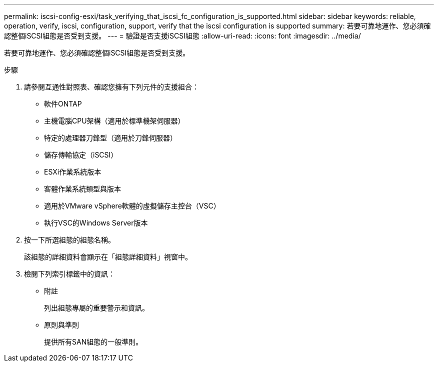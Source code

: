 ---
permalink: iscsi-config-esxi/task_verifying_that_iscsi_fc_configuration_is_supported.html 
sidebar: sidebar 
keywords: reliable, operation, verify, iscsi, configuration, support, verify that the iscsi configuration is supported 
summary: 若要可靠地運作、您必須確認整個iSCSI組態是否受到支援。 
---
= 驗證是否支援iSCSI組態
:allow-uri-read: 
:icons: font
:imagesdir: ../media/


[role="lead"]
若要可靠地運作、您必須確認整個iSCSI組態是否受到支援。

.步驟
. 請參閱互通性對照表、確認您擁有下列元件的支援組合：
+
** 軟件ONTAP
** 主機電腦CPU架構（適用於標準機架伺服器）
** 特定的處理器刀鋒型（適用於刀鋒伺服器）
** 儲存傳輸協定（iSCSI）
** ESXi作業系統版本
** 客體作業系統類型與版本
** 適用於VMware vSphere軟體的虛擬儲存主控台（VSC）
** 執行VSC的Windows Server版本


. 按一下所選組態的組態名稱。
+
該組態的詳細資料會顯示在「組態詳細資料」視窗中。

. 檢閱下列索引標籤中的資訊：
+
** 附註
+
列出組態專屬的重要警示和資訊。

** 原則與準則
+
提供所有SAN組態的一般準則。




